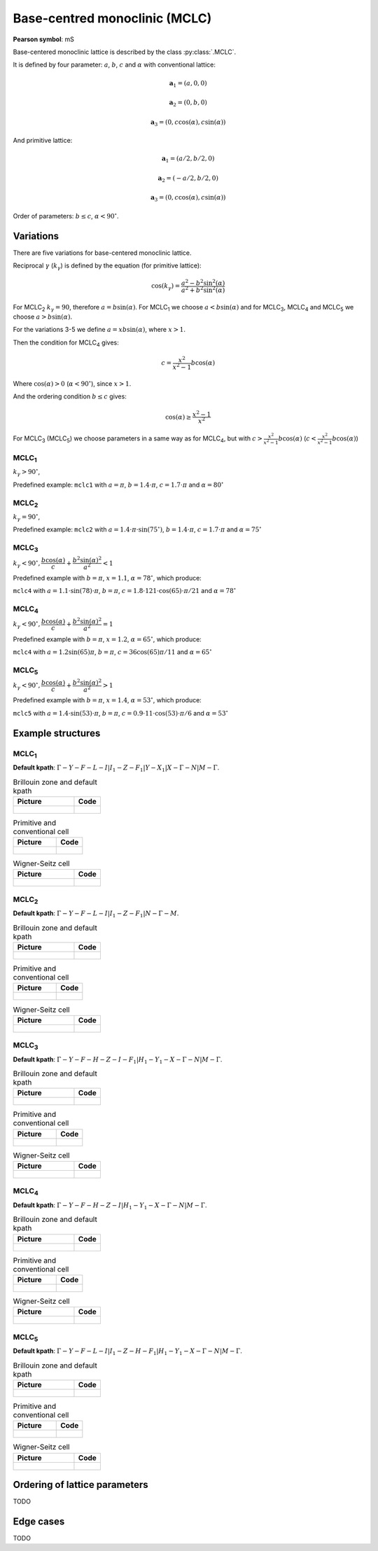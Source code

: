 .. _guide_mclc:

******************************
Base-centred monoclinic (MCLC)
******************************

**Pearson symbol**: mS

Base-centered monoclinic lattice is described by the class :py:class:`.MCLC`.

It is defined by four parameter: :math:`a`, :math:`b`, :math:`c` and :math:`\alpha` 
with conventional lattice:

.. math::

    \boldsymbol{a}_1 = (a, 0, 0)

    \boldsymbol{a}_2 = (0, b, 0)

    \boldsymbol{a}_3 = (0, c\cos(\alpha), c\sin(\alpha))

And primitive lattice:

.. math::

    \boldsymbol{a}_1 = (a/2, b/2, 0)

    \boldsymbol{a}_2 = (-a/2, b/2, 0)

    \boldsymbol{a}_3 = (0, c\cos(\alpha), c\sin(\alpha))

Order of parameters: :math:`b \le c`, :math:`\alpha < 90^{\circ}`.

Variations
==========

There are five variations for base-centered monoclinic lattice.

Reciprocal :math:`\gamma` (:math:`k_{\gamma}`) is defined by the equation (for primitive lattice):

.. math::

    \cos(k_{\gamma}) = \frac{a^2 - b^2\sin^2(\alpha)}{a^2 + b^2\sin^2(\alpha)}

For MCLC\ :sub:`2` :math:`k_{\gamma} = 90`, therefore :math:`a = b \sin(\alpha)`. 
For MCLC\ :sub:`1` we choose :math:`a < b \sin(\alpha)` and 
for MCLC\ :sub:`3`, MCLC\ :sub:`4` and MCLC\ :sub:`5` we choose :math:`a > b \sin(\alpha)`.

For the variations 3-5 we define :math:`a = xb\sin(\alpha)`, where :math:`x > 1`.

Then the condition for MCLC\ :sub:`4` gives:

.. math::

    c = \frac{x^2}{x^2 - 1}b\cos(\alpha)

Where :math:`\cos(\alpha) > 0` (:math:`\alpha < 90^{\circ}`), since :math:`x > 1`.

And the ordering condition :math:`b \le c` gives:

.. math::

    \cos(\alpha) \ge \frac{x^2 - 1}{x^2}

For MCLC\ :sub:`3` (MCLC\ :sub:`5`) we choose parameters in a same way as for MCLC\ :sub:`4`, 
but with :math:`c > \frac{x^2}{x^2 - 1}b\cos(\alpha)` (:math:`c < \frac{x^2}{x^2 - 1}b\cos(\alpha)`)


MCLC\ :sub:`1`
--------------

:math:`k_{\gamma} > 90^{\circ}`,

Predefined example: ``mclc1`` with :math:`a = \pi`, :math:`b = 1.4\cdot\pi`, :math:`c = 1.7\cdot\pi` and :math:`\alpha = 80^{\circ}` 

MCLC\ :sub:`2`
--------------

:math:`k_{\gamma} = 90^{\circ}`,

Predefined example: ``mclc2`` with :math:`a = 1.4\cdot\pi\cdot\sin(75^{\circ})`, :math:`b = 1.4\cdot\pi`, :math:`c = 1.7\cdot\pi` and :math:`\alpha=75^{\circ}` 

MCLC\ :sub:`3`
--------------

:math:`k_{\gamma} < 90^{\circ}, \dfrac{b\cos(\alpha)}{c} + \dfrac{b^2\sin(\alpha)^2}{a^2} < 1`

Predefined example with :math:`b = \pi`, :math:`x = 1.1`, :math:`\alpha = 78^{\circ}`, which produce:

``mclc4`` with :math:`a = 1.1\cdot\sin(78)\cdot\pi`, :math:`b = \pi`, 
:math:`c = 1.8\cdot 121\cdot\cos(65)\cdot\pi/21` and :math:`\alpha = 78^{\circ}` 

MCLC\ :sub:`4`
--------------

:math:`k_{\gamma} < 90^{\circ}, \dfrac{b\cos(\alpha)}{c} + \dfrac{b^2\sin(\alpha)^2}{a^2} = 1`

Predefined example with :math:`b = \pi`, :math:`x = 1.2`, :math:`\alpha = 65^{\circ}`, which produce:

``mclc4`` with :math:`a = 1.2\sin(65)\pi`, :math:`b = \pi`, 
:math:`c = 36\cos(65)\pi/11` and :math:`\alpha = 65^{\circ}` 

MCLC\ :sub:`5`
--------------

:math:`k_{\gamma} < 90^{\circ}, \dfrac{b\cos(\alpha)}{c} + \dfrac{b^2\sin(\alpha)^2}{a^2} > 1`

Predefined example with :math:`b = \pi`, :math:`x = 1.4`, :math:`\alpha = 53^{\circ}`, which produce:

``mclc5`` with :math:`a = 1.4\cdot\sin(53)\cdot\pi`, :math:`b = \pi`, 
:math:`c = 0.9\cdot 11\cdot\cos(53)\cdot\pi/6` and :math:`\alpha = 53^{\circ}`


Example structures
==================

MCLC\ :sub:`1`
--------------

**Default kpath**: :math:`\Gamma-Y-F-L-I\vert I_1-Z-F_1\vert Y-X_1\vert X-\Gamma-N\vert M-\Gamma`.

.. list-table:: Brillouin zone and default kpath
    :widths: 70 30
    :header-rows: 1

    * - Picture
      - Code
    * - .. figure:: mclc1_brillouin.png 
            :target: ../../../../../_images/mclc1_brillouin.png 
      - .. literalinclude:: mclc1_brillouin.py
            :language: py

.. list-table:: Primitive and conventional cell
    :header-rows: 1

    * - Picture
      - Code
    * - .. figure:: mclc1_real.png 
            :target: ../../../../../_images/mclc1_real.png 
      - .. literalinclude:: mclc1_real.py
            :language: py

.. list-table:: Wigner-Seitz cell
    :widths: 70 30
    :header-rows: 1

    * - Picture
      - Code
    * - .. figure:: mclc1_wigner-seitz.png 
            :target: ../../../../../_images/mclc1_wigner-seitz.png 
      - .. literalinclude:: mclc1_wigner-seitz.py
            :language: py

MCLC\ :sub:`2`
--------------

**Default kpath**: :math:`\Gamma-Y-F-L-I\vert I_1-Z-F_1\vert N-\Gamma-M`.

.. list-table:: Brillouin zone and default kpath
    :widths: 70 30
    :header-rows: 1

    * - Picture
      - Code
    * - .. figure:: mclc2_brillouin.png 
            :target: ../../../../../_images/mclc2_brillouin.png 
      - .. literalinclude:: mclc2_brillouin.py
            :language: py

.. list-table:: Primitive and conventional cell
    :header-rows: 1

    * - Picture
      - Code
    * - .. figure:: mclc2_real.png 
            :target: ../../../../../_images/mclc2_real.png 
      - .. literalinclude:: mclc2_real.py
            :language: py

.. list-table:: Wigner-Seitz cell
    :widths: 70 30
    :header-rows: 1

    * - Picture
      - Code
    * - .. figure:: mclc2_wigner-seitz.png 
            :target: ../../../../../_images/mclc2_wigner-seitz.png 
      - .. literalinclude:: mclc2_wigner-seitz.py
            :language: py

MCLC\ :sub:`3`
--------------

**Default kpath**: :math:`\Gamma-Y-F-H-Z-I-F_1\vert H_1-Y_1-X-\Gamma-N\vert M-\Gamma`.

.. list-table:: Brillouin zone and default kpath
    :widths: 70 30
    :header-rows: 1

    * - Picture
      - Code
    * - .. figure:: mclc3_brillouin.png 
            :target: ../../../../../_images/mclc3_brillouin.png 
      - .. literalinclude:: mclc3_brillouin.py
            :language: py

.. list-table:: Primitive and conventional cell
    :header-rows: 1

    * - Picture
      - Code
    * - .. figure:: mclc3_real.png 
            :target: ../../../../../_images/mclc3_real.png 
      - .. literalinclude:: mclc3_real.py
            :language: py

.. list-table:: Wigner-Seitz cell
    :widths: 70 30
    :header-rows: 1

    * - Picture
      - Code
    * - .. figure:: mclc3_wigner-seitz.png 
            :target: ../../../../../_images/mclc3_wigner-seitz.png 
      - .. literalinclude:: mclc3_wigner-seitz.py
            :language: py

MCLC\ :sub:`4`
--------------

**Default kpath**: :math:`\Gamma-Y-F-H-Z-I\vert H_1-Y_1-X-\Gamma-N\vert M-\Gamma`.

.. list-table:: Brillouin zone and default kpath
    :widths: 70 30
    :header-rows: 1

    * - Picture
      - Code
    * - .. figure:: mclc4_brillouin.png 
            :target: ../../../../../_images/mclc4_brillouin.png 
      - .. literalinclude:: mclc4_brillouin.py
            :language: py

.. list-table:: Primitive and conventional cell
    :header-rows: 1

    * - Picture
      - Code
    * - .. figure:: mclc4_real.png 
            :target: ../../../../../_images/mclc4_real.png 
      - .. literalinclude:: mclc4_real.py
            :language: py

.. list-table:: Wigner-Seitz cell
    :widths: 70 30
    :header-rows: 1

    * - Picture
      - Code
    * - .. figure:: mclc4_wigner-seitz.png 
            :target: ../../../../../_images/mclc4_wigner-seitz.png 
      - .. literalinclude:: mclc4_wigner-seitz.py
            :language: py

MCLC\ :sub:`5`
--------------

**Default kpath**: :math:`\Gamma-Y-F-L-I\vert I_1-Z-H-F_1\vert H_1-Y_1-X-\Gamma-N\vert M-\Gamma`.

.. list-table:: Brillouin zone and default kpath
    :widths: 70 30
    :header-rows: 1

    * - Picture
      - Code
    * - .. figure:: mclc5_brillouin.png 
            :target: ../../../../../_images/mclc5_brillouin.png 
      - .. literalinclude:: mclc5_brillouin.py
            :language: py

.. list-table:: Primitive and conventional cell
    :header-rows: 1

    * - Picture
      - Code
    * - .. figure:: mclc5_real.png 
            :target: ../../../../../_images/mclc5_real.png 
      - .. literalinclude:: mclc5_real.py
            :language: py

.. list-table:: Wigner-Seitz cell
    :widths: 70 30
    :header-rows: 1

    * - Picture
      - Code
    * - .. figure:: mclc5_wigner-seitz.png 
            :target: ../../../../../_images/mclc5_wigner-seitz.png 
      - .. literalinclude:: mclc5_wigner-seitz.py
            :language: py


Ordering of lattice parameters
==============================
TODO

Edge cases
==========
TODO